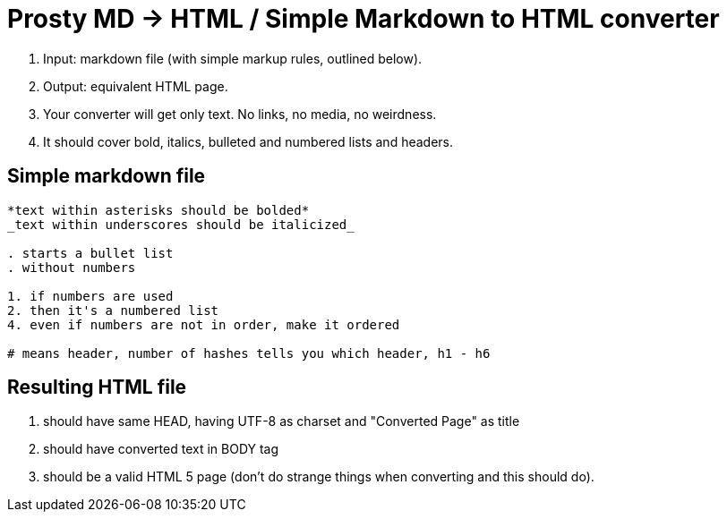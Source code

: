 # Prosty MD → HTML / Simple Markdown to HTML converter

. Input: markdown file (with simple markup rules, outlined below).
. Output: equivalent HTML page.
. Your converter will get only text. No links, no media, no weirdness.
. It should cover bold, italics, bulleted and numbered lists and headers.

## Simple markdown file

----
*text within asterisks should be bolded*
_text within underscores should be italicized_

. starts a bullet list
. without numbers

1. if numbers are used
2. then it's a numbered list
4. even if numbers are not in order, make it ordered

# means header, number of hashes tells you which header, h1 - h6
----

## Resulting HTML file

. should have same HEAD, having UTF-8 as charset and "Converted Page" as title
. should have converted text in BODY tag
. should be a valid HTML 5 page (don't do strange things when converting and this should do).
